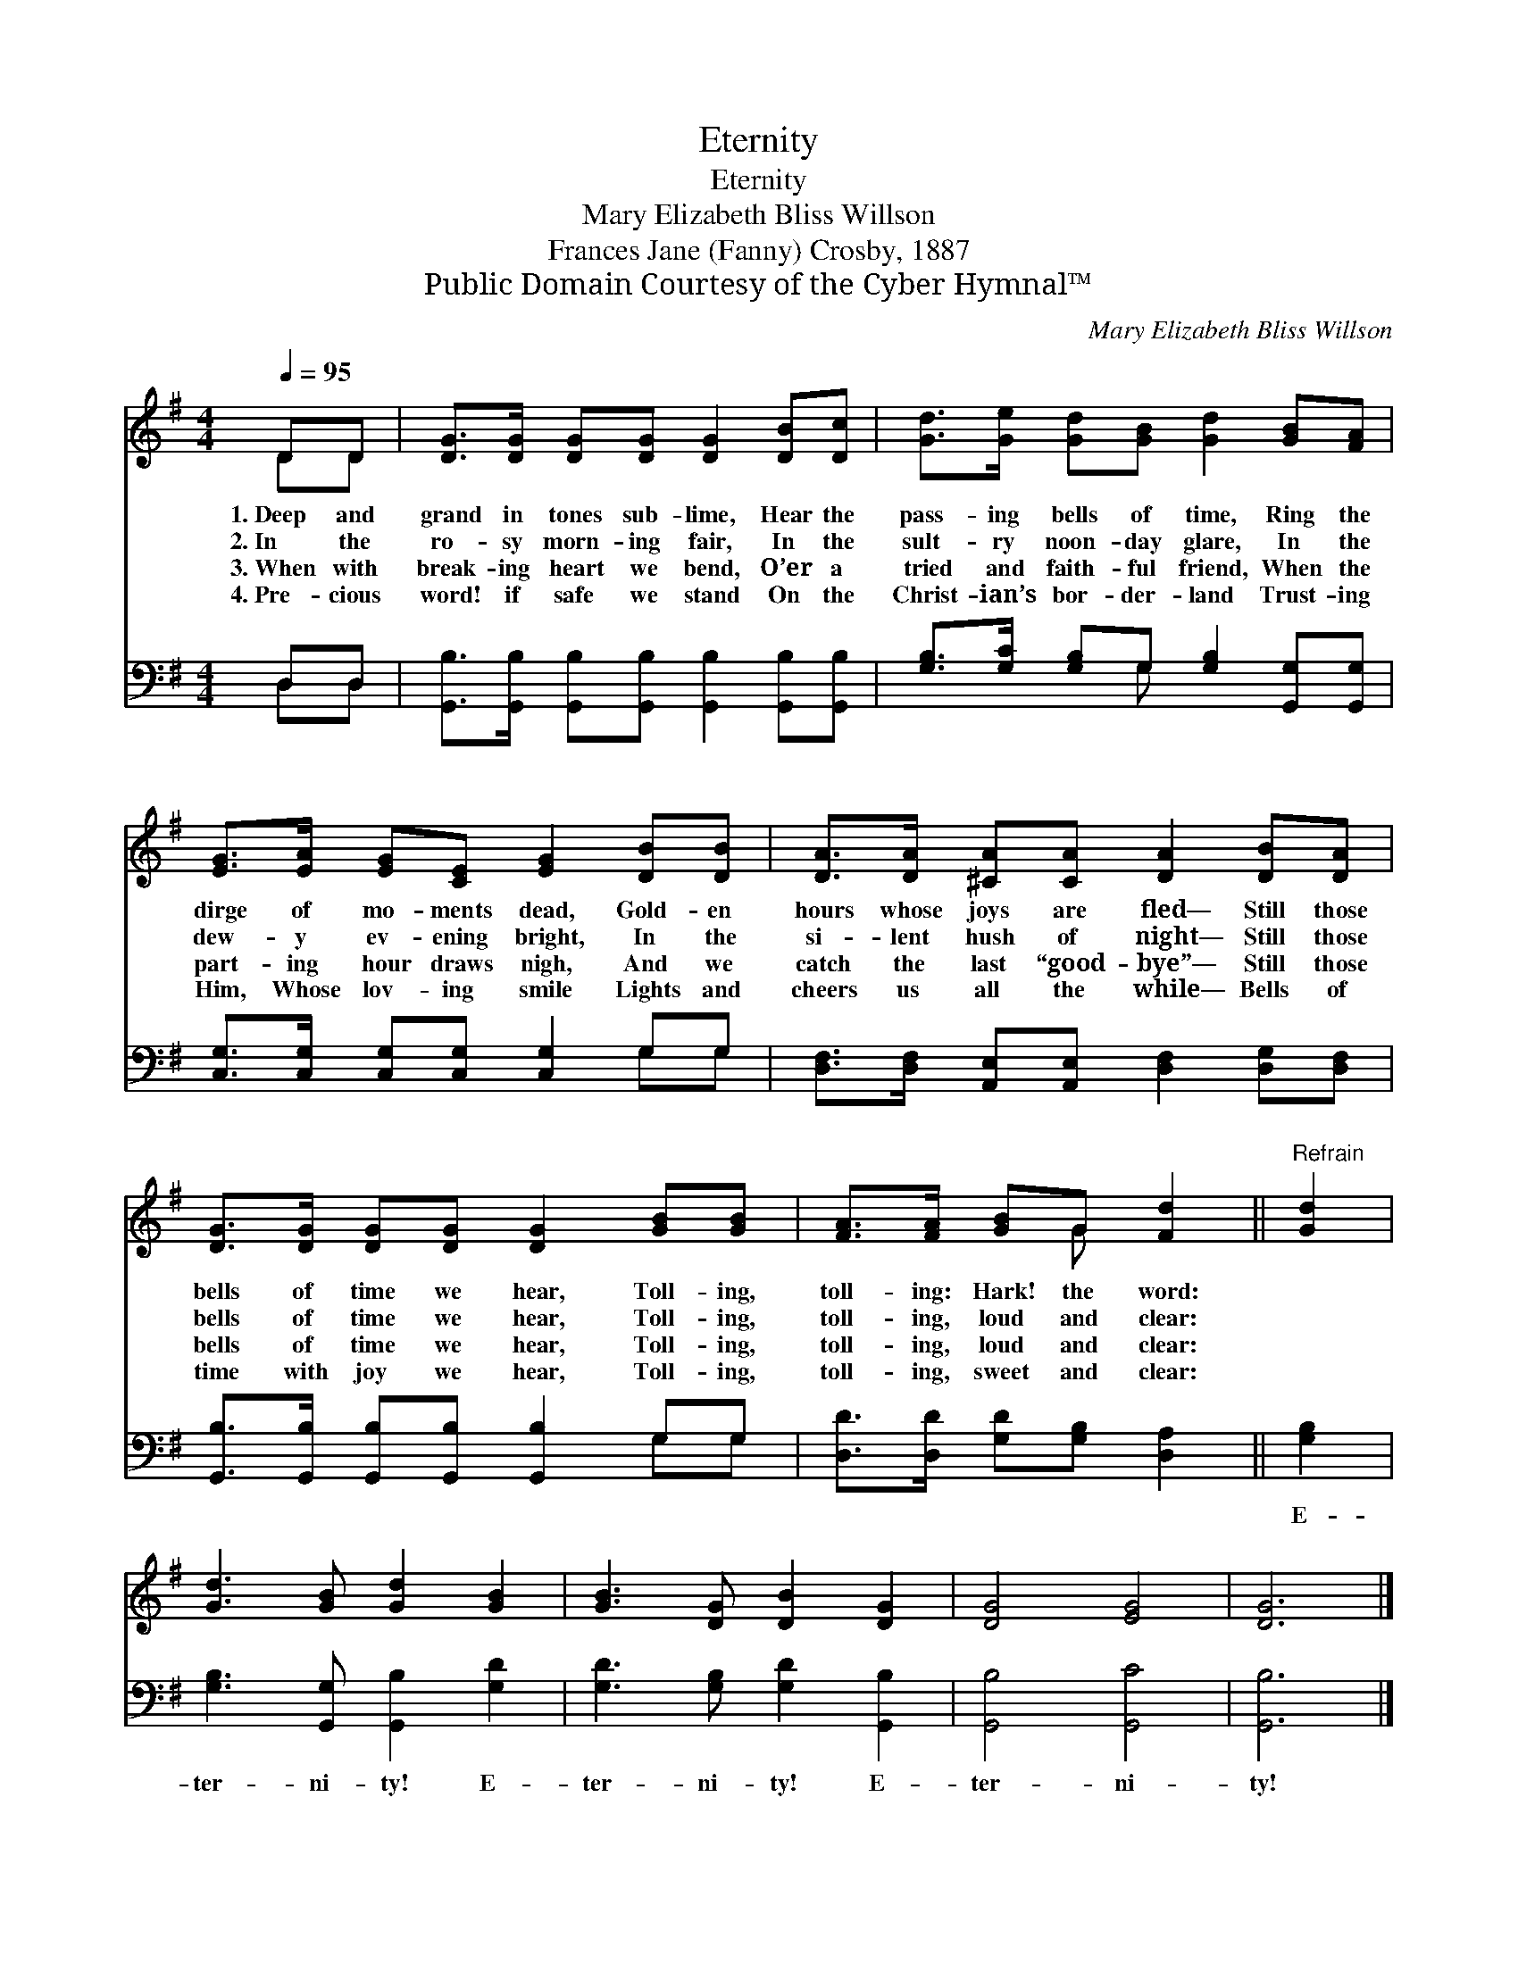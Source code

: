 X:1
T:Eternity
T:Eternity
T:Mary Elizabeth Bliss Willson
T:Frances Jane (Fanny) Crosby, 1887
T:Public Domain Courtesy of the Cyber Hymnal™
C:Mary Elizabeth Bliss Willson
Z:Public Domain
Z:Courtesy of the Cyber Hymnal™
%%score ( 1 2 ) ( 3 4 )
L:1/8
Q:1/4=95
M:4/4
K:G
V:1 treble 
V:2 treble 
V:3 bass 
V:4 bass 
V:1
 DD | [DG]>[DG] [DG][DG] [DG]2 [DB][Dc] | [Gd]>[Ge] [Gd][GB] [Gd]2 [GB][FA] | %3
w: 1.~Deep and|grand in tones sub- lime, Hear the|pass- ing bells of time, Ring the|
w: 2.~In the|ro- sy morn- ing fair, In the|sult- ry noon- day glare, In the|
w: 3.~When with|break- ing heart we bend, O’er a|tried and faith- ful friend, When the|
w: 4.~Pre- cious|word! if safe we stand On the|Christ- ian’s bor- der- land Trust- ing|
 [EG]>[EA] [EG][CE] [EG]2 [DB][DB] | [DA]>[DA] [^CA][CA] [DA]2 [DB][DA] | %5
w: dirge of mo- ments dead, Gold- en|hours whose joys are fled— Still those|
w: dew- y ev- ening bright, In the|si- lent hush of night— Still those|
w: part- ing hour draws nigh, And we|catch the last “good- bye”— Still those|
w: Him, Whose lov- ing smile Lights and|cheers us all the while— Bells of|
 [DG]>[DG] [DG][DG] [DG]2 [GB][GB] | [FA]>[FA] [GB]G [Fd]2 ||"^Refrain" [Gd]2 | %8
w: bells of time we hear, Toll- ing,|toll- ing: Hark! the word:||
w: bells of time we hear, Toll- ing,|toll- ing, loud and clear:||
w: bells of time we hear, Toll- ing,|toll- ing, loud and clear:||
w: time with joy we hear, Toll- ing,|toll- ing, sweet and clear:||
 [Gd]3 [GB] [Gd]2 [GB]2 | [GB]3 [DG] [DB]2 [DG]2 | [DG]4 [EG]4 | [DG]6 |] %12
w: ||||
w: ||||
w: ||||
w: ||||
V:2
 DD | x8 | x8 | x8 | x8 | x8 | x3 G x2 || x2 | x8 | x8 | x8 | x6 |] %12
V:3
 D,D, | [G,,B,]>[G,,B,] [G,,B,][G,,B,] [G,,B,]2 [G,,B,][G,,B,] | %2
w: ~ ~|~ ~ ~ ~ ~ ~ ~|
 [G,B,]>[G,C] [G,B,]G, [G,B,]2 [G,,G,][G,,G,] | [C,G,]>[C,G,] [C,G,][C,G,] [C,G,]2 G,G, | %4
w: ~ ~ ~ ~ ~ ~ ~|~ ~ ~ ~ ~ ~ ~|
 [D,F,]>[D,F,] [A,,E,][A,,E,] [D,F,]2 [D,G,][D,F,] | [G,,B,]>[G,,B,] [G,,B,][G,,B,] [G,,B,]2 G,G, | %6
w: ~ ~ ~ ~ ~ ~ ~|~ ~ ~ ~ ~ ~ ~|
 [D,D]>[D,D] [G,D][G,B,] [D,A,]2 || [G,B,]2 | [G,B,]3 [G,,G,] [G,,B,]2 [G,D]2 | %9
w: ~ ~ ~ ~ ~|E-|ter- ni- ty! E-|
 [G,D]3 [G,B,] [G,D]2 [G,,B,]2 | [G,,B,]4 [G,,C]4 | [G,,B,]6 |] %12
w: ter- ni- ty! E-|ter- ni-|ty!|
V:4
 D,D, | x8 | x3 G, x4 | x6 G,G, | x8 | x6 G,G, | x6 || x2 | x8 | x8 | x8 | x6 |] %12

